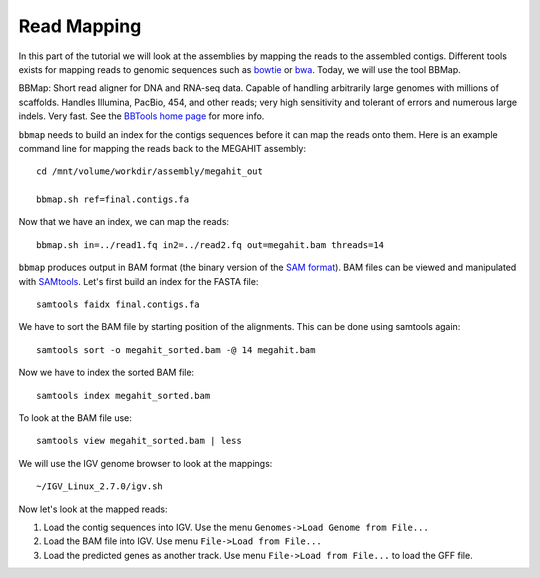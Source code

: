 Read Mapping
============

In this part of the tutorial we will look at the assemblies by mapping
the reads to the assembled contigs.  Different tools exists for
mapping reads to genomic sequences such as `bowtie
<http://bowtie-bio.sourceforge.net/bowtie2/index.shtml>`_ or `bwa
<http://bio-bwa.sourceforge.net/>`_. Today, we will use the tool
BBMap.

BBMap: Short read aligner for DNA and RNA-seq data. Capable of
handling arbitrarily large genomes with millions of scaffolds. Handles
Illumina, PacBio, 454, and other reads; very high sensitivity and
tolerant of errors and numerous large indels. Very fast. See the
`BBTools home page <https://jgi.doe.gov/data-and-tools/bbtools/bb-tools-user-guide/>`_ for more
info.


``bbmap`` needs to build an index for the contigs sequences before it
can map the reads onto them. Here is an example command line for
mapping the reads back to the MEGAHIT assembly::

  cd /mnt/volume/workdir/assembly/megahit_out

  bbmap.sh ref=final.contigs.fa
  
Now that we have an index, we can map the reads::

  bbmap.sh in=../read1.fq in2=../read2.fq out=megahit.bam threads=14
  
``bbmap`` produces output in BAM format (the binary version of the `SAM format
<http://samtools.github.io/hts-specs/SAMv1.pdf>`_). BAM files can be viewed and manipulated with `SAMtools <http://www.htslib.org/>`_. Let's first build an index for the FASTA file::

  samtools faidx final.contigs.fa

We have to sort the BAM file by starting position of the alignments. This can be done using samtools again::

  samtools sort -o megahit_sorted.bam -@ 14 megahit.bam 
  
Now we have to index the sorted BAM file::

  samtools index megahit_sorted.bam
  
To look at the BAM file use::

  samtools view megahit_sorted.bam | less
  
We will use the IGV genome browser to look at the mappings::

  ~/IGV_Linux_2.7.0/igv.sh
  
Now let's look at the mapped reads:

1. Load the contig sequences into IGV. Use the menu ``Genomes->Load Genome from File...`` 
2. Load the BAM file into IGV. Use menu ``File->Load from File...`` 
3. Load the predicted genes as another track. Use menu ``File->Load from File...`` to load the GFF file.


